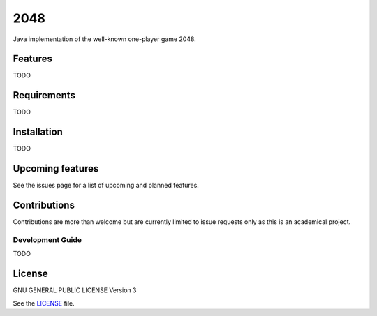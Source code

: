 ====
2048
====


Java implementation of the well-known one-player game 2048. 

Features
========
TODO

Requirements
============
TODO

Installation
============
TODO

Upcoming features
=================
See the issues page for a list of upcoming and planned features.

Contributions
=============
Contributions are more than welcome but are currently limited to issue requests
only as this is an academical project.

Development Guide
-----------------
TODO

License
=======
GNU GENERAL PUBLIC LICENSE Version 3

See the `LICENSE`_ file.

.. _LICENSE: LICENSE
